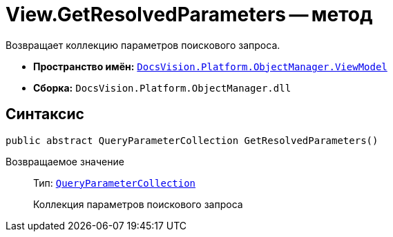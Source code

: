= View.GetResolvedParameters -- метод

Возвращает коллекцию параметров поискового запроса.

* *Пространство имён:* `xref:ViewModel_NS.adoc[DocsVision.Platform.ObjectManager.ViewModel]`
* *Сборка:* `DocsVision.Platform.ObjectManager.dll`

== Синтаксис

[source,csharp]
----
public abstract QueryParameterCollection GetResolvedParameters()
----

Возвращаемое значение::
Тип: `xref:Platform-ObjectManager-Report:QueryParameterCollection_CL.adoc[QueryParameterCollection]`
+
Коллекция параметров поискового запроса
